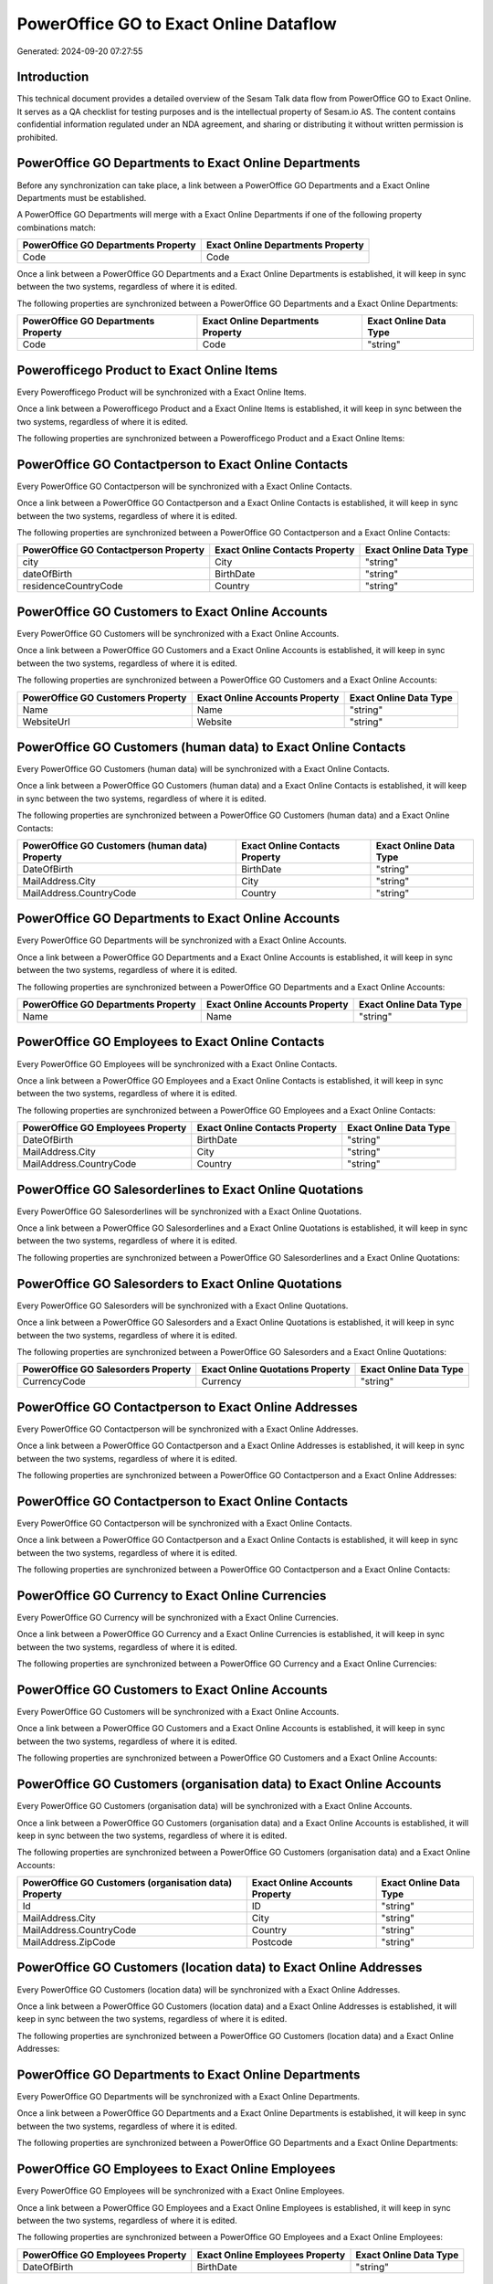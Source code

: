 =======================================
PowerOffice GO to Exact Online Dataflow
=======================================

Generated: 2024-09-20 07:27:55

Introduction
------------

This technical document provides a detailed overview of the Sesam Talk data flow from PowerOffice GO to Exact Online. It serves as a QA checklist for testing purposes and is the intellectual property of Sesam.io AS. The content contains confidential information regulated under an NDA agreement, and sharing or distributing it without written permission is prohibited.

PowerOffice GO Departments to Exact Online Departments
------------------------------------------------------
Before any synchronization can take place, a link between a PowerOffice GO Departments and a Exact Online Departments must be established.

A PowerOffice GO Departments will merge with a Exact Online Departments if one of the following property combinations match:

.. list-table::
   :header-rows: 1

   * - PowerOffice GO Departments Property
     - Exact Online Departments Property
   * - Code
     - Code

Once a link between a PowerOffice GO Departments and a Exact Online Departments is established, it will keep in sync between the two systems, regardless of where it is edited.

The following properties are synchronized between a PowerOffice GO Departments and a Exact Online Departments:

.. list-table::
   :header-rows: 1

   * - PowerOffice GO Departments Property
     - Exact Online Departments Property
     - Exact Online Data Type
   * - Code
     - Code
     - "string"


Powerofficego Product to Exact Online Items
-------------------------------------------
Every Powerofficego Product will be synchronized with a Exact Online Items.

Once a link between a Powerofficego Product and a Exact Online Items is established, it will keep in sync between the two systems, regardless of where it is edited.

The following properties are synchronized between a Powerofficego Product and a Exact Online Items:

.. list-table::
   :header-rows: 1

   * - Powerofficego Product Property
     - Exact Online Items Property
     - Exact Online Data Type


PowerOffice GO Contactperson to Exact Online Contacts
-----------------------------------------------------
Every PowerOffice GO Contactperson will be synchronized with a Exact Online Contacts.

Once a link between a PowerOffice GO Contactperson and a Exact Online Contacts is established, it will keep in sync between the two systems, regardless of where it is edited.

The following properties are synchronized between a PowerOffice GO Contactperson and a Exact Online Contacts:

.. list-table::
   :header-rows: 1

   * - PowerOffice GO Contactperson Property
     - Exact Online Contacts Property
     - Exact Online Data Type
   * - city
     - City
     - "string"
   * - dateOfBirth
     - BirthDate
     - "string"
   * - residenceCountryCode
     - Country
     - "string"


PowerOffice GO Customers to Exact Online Accounts
-------------------------------------------------
Every PowerOffice GO Customers will be synchronized with a Exact Online Accounts.

Once a link between a PowerOffice GO Customers and a Exact Online Accounts is established, it will keep in sync between the two systems, regardless of where it is edited.

The following properties are synchronized between a PowerOffice GO Customers and a Exact Online Accounts:

.. list-table::
   :header-rows: 1

   * - PowerOffice GO Customers Property
     - Exact Online Accounts Property
     - Exact Online Data Type
   * - Name
     - Name
     - "string"
   * - WebsiteUrl
     - Website
     - "string"


PowerOffice GO Customers (human data) to Exact Online Contacts
--------------------------------------------------------------
Every PowerOffice GO Customers (human data) will be synchronized with a Exact Online Contacts.

Once a link between a PowerOffice GO Customers (human data) and a Exact Online Contacts is established, it will keep in sync between the two systems, regardless of where it is edited.

The following properties are synchronized between a PowerOffice GO Customers (human data) and a Exact Online Contacts:

.. list-table::
   :header-rows: 1

   * - PowerOffice GO Customers (human data) Property
     - Exact Online Contacts Property
     - Exact Online Data Type
   * - DateOfBirth
     - BirthDate
     - "string"
   * - MailAddress.City
     - City
     - "string"
   * - MailAddress.CountryCode
     - Country
     - "string"


PowerOffice GO Departments to Exact Online Accounts
---------------------------------------------------
Every PowerOffice GO Departments will be synchronized with a Exact Online Accounts.

Once a link between a PowerOffice GO Departments and a Exact Online Accounts is established, it will keep in sync between the two systems, regardless of where it is edited.

The following properties are synchronized between a PowerOffice GO Departments and a Exact Online Accounts:

.. list-table::
   :header-rows: 1

   * - PowerOffice GO Departments Property
     - Exact Online Accounts Property
     - Exact Online Data Type
   * - Name
     - Name
     - "string"


PowerOffice GO Employees to Exact Online Contacts
-------------------------------------------------
Every PowerOffice GO Employees will be synchronized with a Exact Online Contacts.

Once a link between a PowerOffice GO Employees and a Exact Online Contacts is established, it will keep in sync between the two systems, regardless of where it is edited.

The following properties are synchronized between a PowerOffice GO Employees and a Exact Online Contacts:

.. list-table::
   :header-rows: 1

   * - PowerOffice GO Employees Property
     - Exact Online Contacts Property
     - Exact Online Data Type
   * - DateOfBirth
     - BirthDate
     - "string"
   * - MailAddress.City
     - City
     - "string"
   * - MailAddress.CountryCode
     - Country
     - "string"


PowerOffice GO Salesorderlines to Exact Online Quotations
---------------------------------------------------------
Every PowerOffice GO Salesorderlines will be synchronized with a Exact Online Quotations.

Once a link between a PowerOffice GO Salesorderlines and a Exact Online Quotations is established, it will keep in sync between the two systems, regardless of where it is edited.

The following properties are synchronized between a PowerOffice GO Salesorderlines and a Exact Online Quotations:

.. list-table::
   :header-rows: 1

   * - PowerOffice GO Salesorderlines Property
     - Exact Online Quotations Property
     - Exact Online Data Type


PowerOffice GO Salesorders to Exact Online Quotations
-----------------------------------------------------
Every PowerOffice GO Salesorders will be synchronized with a Exact Online Quotations.

Once a link between a PowerOffice GO Salesorders and a Exact Online Quotations is established, it will keep in sync between the two systems, regardless of where it is edited.

The following properties are synchronized between a PowerOffice GO Salesorders and a Exact Online Quotations:

.. list-table::
   :header-rows: 1

   * - PowerOffice GO Salesorders Property
     - Exact Online Quotations Property
     - Exact Online Data Type
   * - CurrencyCode
     - Currency
     - "string"


PowerOffice GO Contactperson to Exact Online Addresses
------------------------------------------------------
Every PowerOffice GO Contactperson will be synchronized with a Exact Online Addresses.

Once a link between a PowerOffice GO Contactperson and a Exact Online Addresses is established, it will keep in sync between the two systems, regardless of where it is edited.

The following properties are synchronized between a PowerOffice GO Contactperson and a Exact Online Addresses:

.. list-table::
   :header-rows: 1

   * - PowerOffice GO Contactperson Property
     - Exact Online Addresses Property
     - Exact Online Data Type


PowerOffice GO Contactperson to Exact Online Contacts
-----------------------------------------------------
Every PowerOffice GO Contactperson will be synchronized with a Exact Online Contacts.

Once a link between a PowerOffice GO Contactperson and a Exact Online Contacts is established, it will keep in sync between the two systems, regardless of where it is edited.

The following properties are synchronized between a PowerOffice GO Contactperson and a Exact Online Contacts:

.. list-table::
   :header-rows: 1

   * - PowerOffice GO Contactperson Property
     - Exact Online Contacts Property
     - Exact Online Data Type


PowerOffice GO Currency to Exact Online Currencies
--------------------------------------------------
Every PowerOffice GO Currency will be synchronized with a Exact Online Currencies.

Once a link between a PowerOffice GO Currency and a Exact Online Currencies is established, it will keep in sync between the two systems, regardless of where it is edited.

The following properties are synchronized between a PowerOffice GO Currency and a Exact Online Currencies:

.. list-table::
   :header-rows: 1

   * - PowerOffice GO Currency Property
     - Exact Online Currencies Property
     - Exact Online Data Type


PowerOffice GO Customers to Exact Online Accounts
-------------------------------------------------
Every PowerOffice GO Customers will be synchronized with a Exact Online Accounts.

Once a link between a PowerOffice GO Customers and a Exact Online Accounts is established, it will keep in sync between the two systems, regardless of where it is edited.

The following properties are synchronized between a PowerOffice GO Customers and a Exact Online Accounts:

.. list-table::
   :header-rows: 1

   * - PowerOffice GO Customers Property
     - Exact Online Accounts Property
     - Exact Online Data Type


PowerOffice GO Customers (organisation data) to Exact Online Accounts
---------------------------------------------------------------------
Every PowerOffice GO Customers (organisation data) will be synchronized with a Exact Online Accounts.

Once a link between a PowerOffice GO Customers (organisation data) and a Exact Online Accounts is established, it will keep in sync between the two systems, regardless of where it is edited.

The following properties are synchronized between a PowerOffice GO Customers (organisation data) and a Exact Online Accounts:

.. list-table::
   :header-rows: 1

   * - PowerOffice GO Customers (organisation data) Property
     - Exact Online Accounts Property
     - Exact Online Data Type
   * - Id
     - ID
     - "string"
   * - MailAddress.City
     - City
     - "string"
   * - MailAddress.CountryCode
     - Country
     - "string"
   * - MailAddress.ZipCode
     - Postcode
     - "string"


PowerOffice GO Customers (location data) to Exact Online Addresses
------------------------------------------------------------------
Every PowerOffice GO Customers (location data) will be synchronized with a Exact Online Addresses.

Once a link between a PowerOffice GO Customers (location data) and a Exact Online Addresses is established, it will keep in sync between the two systems, regardless of where it is edited.

The following properties are synchronized between a PowerOffice GO Customers (location data) and a Exact Online Addresses:

.. list-table::
   :header-rows: 1

   * - PowerOffice GO Customers (location data) Property
     - Exact Online Addresses Property
     - Exact Online Data Type


PowerOffice GO Departments to Exact Online Departments
------------------------------------------------------
Every PowerOffice GO Departments will be synchronized with a Exact Online Departments.

Once a link between a PowerOffice GO Departments and a Exact Online Departments is established, it will keep in sync between the two systems, regardless of where it is edited.

The following properties are synchronized between a PowerOffice GO Departments and a Exact Online Departments:

.. list-table::
   :header-rows: 1

   * - PowerOffice GO Departments Property
     - Exact Online Departments Property
     - Exact Online Data Type


PowerOffice GO Employees to Exact Online Employees
--------------------------------------------------
Every PowerOffice GO Employees will be synchronized with a Exact Online Employees.

Once a link between a PowerOffice GO Employees and a Exact Online Employees is established, it will keep in sync between the two systems, regardless of where it is edited.

The following properties are synchronized between a PowerOffice GO Employees and a Exact Online Employees:

.. list-table::
   :header-rows: 1

   * - PowerOffice GO Employees Property
     - Exact Online Employees Property
     - Exact Online Data Type
   * - DateOfBirth
     - BirthDate
     - "string"


PowerOffice GO Location to Exact Online Addresses
-------------------------------------------------
Every PowerOffice GO Location will be synchronized with a Exact Online Addresses.

Once a link between a PowerOffice GO Location and a Exact Online Addresses is established, it will keep in sync between the two systems, regardless of where it is edited.

The following properties are synchronized between a PowerOffice GO Location and a Exact Online Addresses:

.. list-table::
   :header-rows: 1

   * - PowerOffice GO Location Property
     - Exact Online Addresses Property
     - Exact Online Data Type


PowerOffice GO Product to Exact Online Items
--------------------------------------------
Every PowerOffice GO Product will be synchronized with a Exact Online Items.

Once a link between a PowerOffice GO Product and a Exact Online Items is established, it will keep in sync between the two systems, regardless of where it is edited.

The following properties are synchronized between a PowerOffice GO Product and a Exact Online Items:

.. list-table::
   :header-rows: 1

   * - PowerOffice GO Product Property
     - Exact Online Items Property
     - Exact Online Data Type


PowerOffice GO Product to Exact Online Units
--------------------------------------------
Every PowerOffice GO Product will be synchronized with a Exact Online Units.

Once a link between a PowerOffice GO Product and a Exact Online Units is established, it will keep in sync between the two systems, regardless of where it is edited.

The following properties are synchronized between a PowerOffice GO Product and a Exact Online Units:

.. list-table::
   :header-rows: 1

   * - PowerOffice GO Product Property
     - Exact Online Units Property
     - Exact Online Data Type


PowerOffice GO Quote to Exact Online Quotations
-----------------------------------------------
Every PowerOffice GO Quote will be synchronized with a Exact Online Quotations.

Once a link between a PowerOffice GO Quote and a Exact Online Quotations is established, it will keep in sync between the two systems, regardless of where it is edited.

The following properties are synchronized between a PowerOffice GO Quote and a Exact Online Quotations:

.. list-table::
   :header-rows: 1

   * - PowerOffice GO Quote Property
     - Exact Online Quotations Property
     - Exact Online Data Type


PowerOffice GO Salesorderlines to Exact Online Salesorderlines
--------------------------------------------------------------
Every PowerOffice GO Salesorderlines will be synchronized with a Exact Online Salesorderlines.

Once a link between a PowerOffice GO Salesorderlines and a Exact Online Salesorderlines is established, it will keep in sync between the two systems, regardless of where it is edited.

The following properties are synchronized between a PowerOffice GO Salesorderlines and a Exact Online Salesorderlines:

.. list-table::
   :header-rows: 1

   * - PowerOffice GO Salesorderlines Property
     - Exact Online Salesorderlines Property
     - Exact Online Data Type


PowerOffice GO Salesorders to Exact Online Salesorders
------------------------------------------------------
Every PowerOffice GO Salesorders will be synchronized with a Exact Online Salesorders.

Once a link between a PowerOffice GO Salesorders and a Exact Online Salesorders is established, it will keep in sync between the two systems, regardless of where it is edited.

The following properties are synchronized between a PowerOffice GO Salesorders and a Exact Online Salesorders:

.. list-table::
   :header-rows: 1

   * - PowerOffice GO Salesorders Property
     - Exact Online Salesorders Property
     - Exact Online Data Type


PowerOffice GO Suppliers (human data) to Exact Online Contacts
--------------------------------------------------------------
Every PowerOffice GO Suppliers (human data) will be synchronized with a Exact Online Contacts.

Once a link between a PowerOffice GO Suppliers (human data) and a Exact Online Contacts is established, it will keep in sync between the two systems, regardless of where it is edited.

The following properties are synchronized between a PowerOffice GO Suppliers (human data) and a Exact Online Contacts:

.. list-table::
   :header-rows: 1

   * - PowerOffice GO Suppliers (human data) Property
     - Exact Online Contacts Property
     - Exact Online Data Type


PowerOffice GO Vatcodes to Exact Online Vatcodes
------------------------------------------------
Every PowerOffice GO Vatcodes will be synchronized with a Exact Online Vatcodes.

Once a link between a PowerOffice GO Vatcodes and a Exact Online Vatcodes is established, it will keep in sync between the two systems, regardless of where it is edited.

The following properties are synchronized between a PowerOffice GO Vatcodes and a Exact Online Vatcodes:

.. list-table::
   :header-rows: 1

   * - PowerOffice GO Vatcodes Property
     - Exact Online Vatcodes Property
     - Exact Online Data Type

